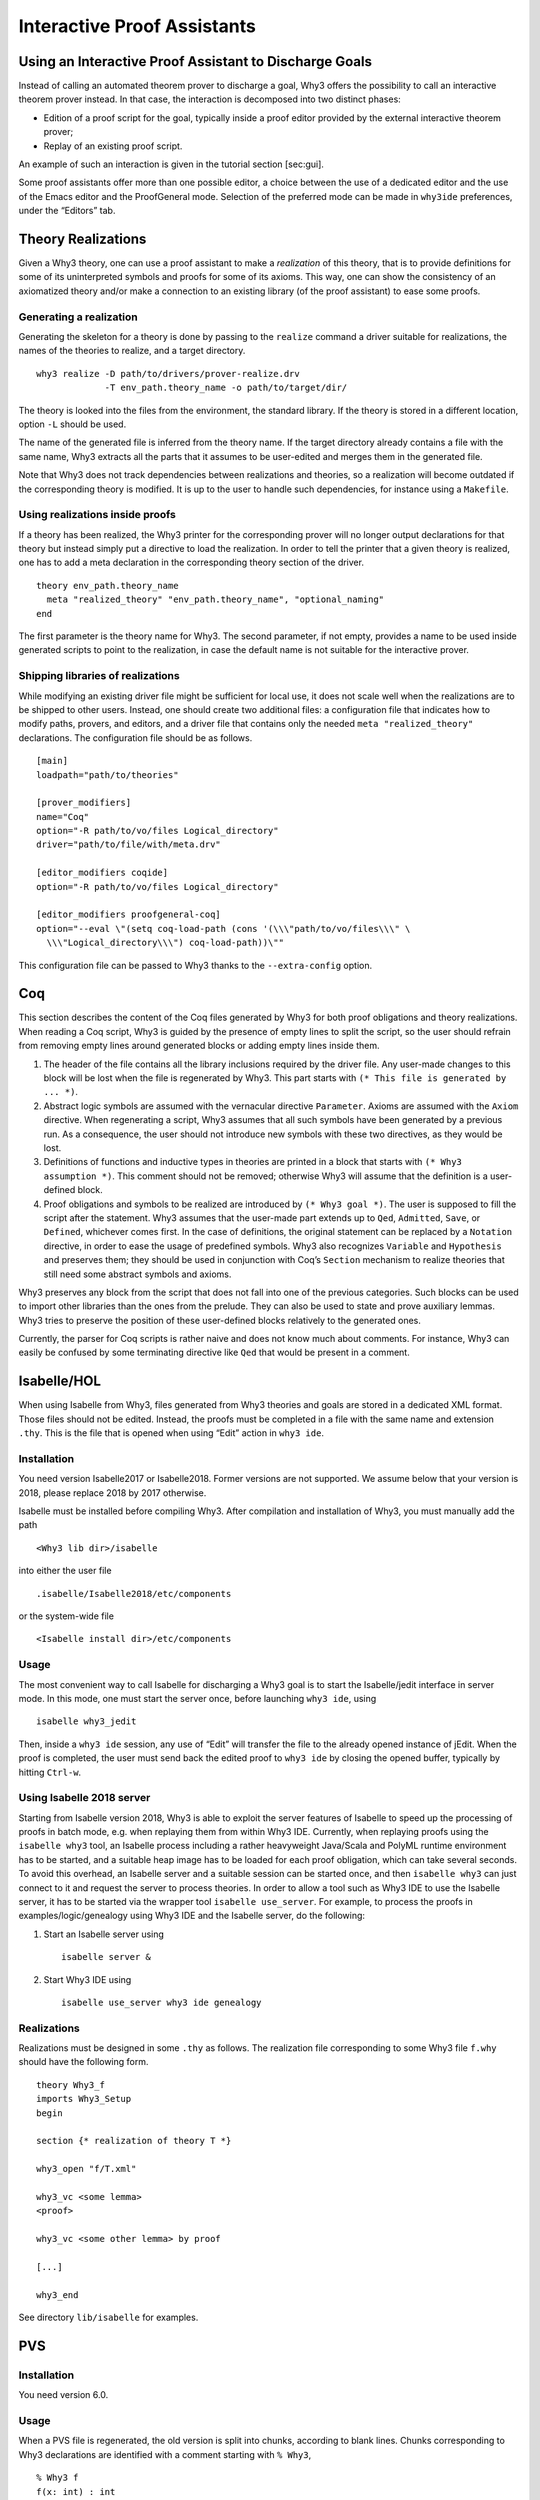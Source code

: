 Interactive Proof Assistants
============================

Using an Interactive Proof Assistant to Discharge Goals
-------------------------------------------------------

Instead of calling an automated theorem prover to discharge a goal, Why3
offers the possibility to call an interactive theorem prover instead. In
that case, the interaction is decomposed into two distinct phases:

-  Edition of a proof script for the goal, typically inside a proof
   editor provided by the external interactive theorem prover;

-  Replay of an existing proof script.

An example of such an interaction is given in the tutorial
section [sec:gui].

Some proof assistants offer more than one possible editor, a choice
between the use of a dedicated editor and the use of the Emacs editor
and the ProofGeneral mode. Selection of the preferred mode can be made
in ``why3ide`` preferences, under the “Editors” tab.

.. _sec.realizations:

Theory Realizations
-------------------

Given a Why3 theory, one can use a proof assistant to make a
*realization* of this theory, that is to provide definitions for some of
its uninterpreted symbols and proofs for some of its axioms. This way,
one can show the consistency of an axiomatized theory and/or make a
connection to an existing library (of the proof assistant) to ease some
proofs.

Generating a realization
~~~~~~~~~~~~~~~~~~~~~~~~

Generating the skeleton for a theory is done by passing to the
``realize`` command a driver suitable for realizations, the names of the
theories to realize, and a target directory.

::

    why3 realize -D path/to/drivers/prover-realize.drv
                 -T env_path.theory_name -o path/to/target/dir/

The theory is looked into the files from the environment, the standard
library. If the theory is stored in a different location, option ``-L``
should be used.

The name of the generated file is inferred from the theory name. If the
target directory already contains a file with the same name, Why3
extracts all the parts that it assumes to be user-edited and merges them
in the generated file.

Note that Why3 does not track dependencies between realizations and
theories, so a realization will become outdated if the corresponding
theory is modified. It is up to the user to handle such dependencies,
for instance using a ``Makefile``.

Using realizations inside proofs
~~~~~~~~~~~~~~~~~~~~~~~~~~~~~~~~

If a theory has been realized, the Why3 printer for the corresponding
prover will no longer output declarations for that theory but instead
simply put a directive to load the realization. In order to tell the
printer that a given theory is realized, one has to add a meta
declaration in the corresponding theory section of the driver.

::

    theory env_path.theory_name
      meta "realized_theory" "env_path.theory_name", "optional_naming"
    end

The first parameter is the theory name for Why3. The second parameter,
if not empty, provides a name to be used inside generated scripts to
point to the realization, in case the default name is not suitable for
the interactive prover.

Shipping libraries of realizations
~~~~~~~~~~~~~~~~~~~~~~~~~~~~~~~~~~

While modifying an existing driver file might be sufficient for local
use, it does not scale well when the realizations are to be shipped to
other users. Instead, one should create two additional files: a
configuration file that indicates how to modify paths, provers, and
editors, and a driver file that contains only the needed
``meta "realized_theory"`` declarations. The configuration file should
be as follows.

::

    [main]
    loadpath="path/to/theories"

    [prover_modifiers]
    name="Coq"
    option="-R path/to/vo/files Logical_directory"
    driver="path/to/file/with/meta.drv"

    [editor_modifiers coqide]
    option="-R path/to/vo/files Logical_directory"

    [editor_modifiers proofgeneral-coq]
    option="--eval \"(setq coq-load-path (cons '(\\\"path/to/vo/files\\\" \
      \\\"Logical_directory\\\") coq-load-path))\""

This configuration file can be passed to Why3 thanks to the
``--extra-config`` option.

.. _sec.coq:

Coq
---

This section describes the content of the Coq files generated by Why3
for both proof obligations and theory realizations. When reading a Coq
script, Why3 is guided by the presence of empty lines to split the
script, so the user should refrain from removing empty lines around
generated blocks or adding empty lines inside them.

#. The header of the file contains all the library inclusions required
   by the driver file. Any user-made changes to this block will be lost
   when the file is regenerated by Why3. This part starts with
   ``(* This file is generated by ... *)``.

#. Abstract logic symbols are assumed with the vernacular directive
   ``Parameter``. Axioms are assumed with the ``Axiom`` directive. When
   regenerating a script, Why3 assumes that all such symbols have been
   generated by a previous run. As a consequence, the user should not
   introduce new symbols with these two directives, as they would be
   lost.

#. Definitions of functions and inductive types in theories are printed
   in a block that starts with ``(* Why3 assumption *)``. This comment
   should not be removed; otherwise Why3 will assume that the definition
   is a user-defined block.

#. Proof obligations and symbols to be realized are introduced by
   ``(* Why3 goal *)``. The user is supposed to fill the script after
   the statement. Why3 assumes that the user-made part extends up to
   ``Qed``, ``Admitted``, ``Save``, or ``Defined``, whichever comes
   first. In the case of definitions, the original statement can be
   replaced by a ``Notation`` directive, in order to ease the usage of
   predefined symbols. Why3 also recognizes ``Variable`` and
   ``Hypothesis`` and preserves them; they should be used in conjunction
   with Coq’s ``Section`` mechanism to realize theories that still need
   some abstract symbols and axioms.

Why3 preserves any block from the script that does not fall into one of
the previous categories. Such blocks can be used to import other
libraries than the ones from the prelude. They can also be used to state
and prove auxiliary lemmas. Why3 tries to preserve the position of these
user-defined blocks relatively to the generated ones.

Currently, the parser for Coq scripts is rather naive and does not know
much about comments. For instance, Why3 can easily be confused by some
terminating directive like ``Qed`` that would be present in a comment.

.. _sec.isabelle:

Isabelle/HOL
------------

When using Isabelle from Why3, files generated from Why3 theories and
goals are stored in a dedicated XML format. Those files should not be
edited. Instead, the proofs must be completed in a file with the same
name and extension ``.thy``. This is the file that is opened when using
“Edit” action in ``why3 ide``.

Installation
~~~~~~~~~~~~

You need version Isabelle2017 or Isabelle2018. Former versions are not
supported. We assume below that your version is 2018, please replace
2018 by 2017 otherwise.

Isabelle must be installed before compiling Why3. After compilation and
installation of Why3, you must manually add the path

::

    <Why3 lib dir>/isabelle

into either the user file

::

    .isabelle/Isabelle2018/etc/components

or the system-wide file

::

    <Isabelle install dir>/etc/components

Usage
~~~~~

The most convenient way to call Isabelle for discharging a Why3 goal is
to start the Isabelle/jedit interface in server mode. In this mode, one
must start the server once, before launching ``why3 ide``, using

::

    isabelle why3_jedit

Then, inside a ``why3 ide`` session, any use of “Edit” will transfer the
file to the already opened instance of jEdit. When the proof is
completed, the user must send back the edited proof to ``why3 ide`` by
closing the opened buffer, typically by hitting ``Ctrl-w``.

Using Isabelle 2018 server
~~~~~~~~~~~~~~~~~~~~~~~~~~

Starting from Isabelle version 2018, Why3 is able to exploit the server
features of Isabelle to speed up the processing of proofs in batch mode,
e.g. when replaying them from within Why3 IDE. Currently, when replaying
proofs using the ``isabelle why3`` tool, an Isabelle process including a
rather heavyweight Java/Scala and PolyML runtime environment has to be
started, and a suitable heap image has to be loaded for each proof
obligation, which can take several seconds. To avoid this overhead, an
Isabelle server and a suitable session can be started once, and then
``isabelle why3`` can just connect to it and request the server to
process theories. In order to allow a tool such as Why3 IDE to use the
Isabelle server, it has to be started via the wrapper tool
``isabelle use_server``. For example, to process the proofs in
examples/logic/genealogy using Why3 IDE and the Isabelle server, do the
following:

#. Start an Isabelle server using

   ::

          isabelle server &

#. Start Why3 IDE using

   ::

          isabelle use_server why3 ide genealogy

Realizations
~~~~~~~~~~~~

Realizations must be designed in some ``.thy`` as follows. The
realization file corresponding to some Why3 file ``f.why`` should have
the following form.

::

    theory Why3_f
    imports Why3_Setup
    begin

    section {* realization of theory T *}

    why3_open "f/T.xml"

    why3_vc <some lemma>
    <proof>

    why3_vc <some other lemma> by proof

    [...]

    why3_end

See directory ``lib/isabelle`` for examples.

.. _sec.pvs:

PVS
---

Installation
~~~~~~~~~~~~

You need version 6.0.

Usage
~~~~~

When a PVS file is regenerated, the old version is split into chunks,
according to blank lines. Chunks corresponding to Why3 declarations are
identified with a comment starting with ``% Why3``,

::

      % Why3 f
      f(x: int) : int

Other chunks are considered to be user PVS declarations. Thus a comment
such as ``% Why3 f`` must not be removed; otherwise, there will be two
declarations for ``f`` in the next version of the file (one being
regenerated and another one considered to be a user-edited chunk).

Realization
~~~~~~~~~~~

The user is allowed to perform the following actions on a PVS
realization:

-  give a definition to an uninterpreted symbol (type, function, or
   predicate symbol), by adding an equal sign (``=``) and a right-hand
   side to the definition. When the declaration is regenerated, the
   left-hand side is updated and the right-hand side is reprinted as is.
   In particular, the names of a function or predicate arguments should
   not be modified. In addition, the ``MACRO`` keyword may be inserted
   and it will be kept in further generations.

-  turn an axiom into a lemma, that is to replace the PVS keyword
   ``AXIOM`` with either ``LEMMA`` or ``THEOREM``.

-  insert anything between generated declarations, such as a lemma, an
   extra definition for the purpose of a proof, an extra ``IMPORTING``
   command, etc. Do not forget to surround these extra declarations with
   blank lines.

Why3 makes some effort to merge new declarations with old ones and with
user chunks. If it happens that some chunks could not be merged, they
are appended at the end of the file, in comments.
